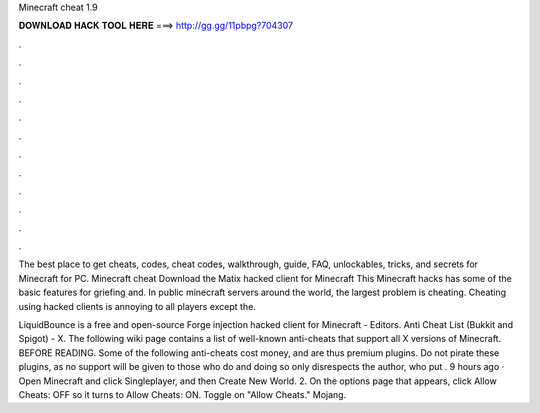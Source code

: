 Minecraft cheat 1.9



𝐃𝐎𝐖𝐍𝐋𝐎𝐀𝐃 𝐇𝐀𝐂𝐊 𝐓𝐎𝐎𝐋 𝐇𝐄𝐑𝐄 ===> http://gg.gg/11pbpg?704307



.



.



.



.



.



.



.



.



.



.



.



.

The best place to get cheats, codes, cheat codes, walkthrough, guide, FAQ, unlockables, tricks, and secrets for Minecraft for PC. Minecraft cheat Download the Matix hacked client for Minecraft This Minecraft hacks has some of the basic features for griefing and. In public minecraft servers around the world, the largest problem is cheating. Cheating using hacked clients is annoying to all players except the.

LiquidBounce is a free and open-source Forge injection hacked client for Minecraft -  Editors. Anti Cheat List (Bukkit and Spigot) - X. The following wiki page contains a list of well-known anti-cheats that support all X versions of Minecraft. BEFORE READING. Some of the following anti-cheats cost money, and are thus premium plugins. Do not pirate these plugins, as no support will be given to those who do and doing so only disrespects the author, who put . 9 hours ago · Open Minecraft and click Singleplayer, and then Create New World. 2. On the options page that appears, click Allow Cheats: OFF so it turns to Allow Cheats: ON. Toggle on "Allow Cheats." Mojang.
